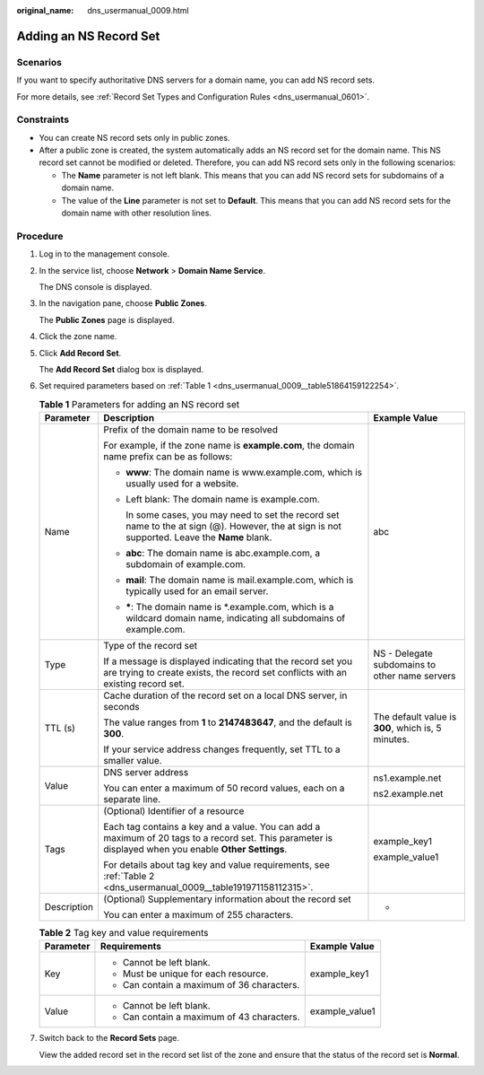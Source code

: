 :original_name: dns_usermanual_0009.html

.. _dns_usermanual_0009:

Adding an NS Record Set
=======================

Scenarios
---------

If you want to specify authoritative DNS servers for a domain name, you can add NS record sets.

For more details, see :ref:`Record Set Types and Configuration Rules <dns_usermanual_0601>`.

Constraints
-----------

-  You can create NS record sets only in public zones.
-  After a public zone is created, the system automatically adds an NS record set for the domain name. This NS record set cannot be modified or deleted. Therefore, you can add NS record sets only in the following scenarios:

   -  The **Name** parameter is not left blank. This means that you can add NS record sets for subdomains of a domain name.
   -  The value of the **Line** parameter is not set to **Default**. This means that you can add NS record sets for the domain name with other resolution lines.

**Procedure**
-------------

#. Log in to the management console.

#. In the service list, choose **Network** > **Domain Name Service**.

   The DNS console is displayed.

3. In the navigation pane, choose **Public Zones**.

   The **Public Zones** page is displayed.

4. Click the zone name.

5. Click **Add Record Set**.

   The **Add Record Set** dialog box is displayed.

6. Set required parameters based on :ref:`Table 1 <dns_usermanual_0009__table51864159122254>`.

   .. _dns_usermanual_0009__table51864159122254:

   .. table:: **Table 1** Parameters for adding an NS record set

      +-----------------------+--------------------------------------------------------------------------------------------------------------------------------------------------------+----------------------------------------------------+
      | Parameter             | Description                                                                                                                                            | Example Value                                      |
      +=======================+========================================================================================================================================================+====================================================+
      | Name                  | Prefix of the domain name to be resolved                                                                                                               | abc                                                |
      |                       |                                                                                                                                                        |                                                    |
      |                       | For example, if the zone name is **example.com**, the domain name prefix can be as follows:                                                            |                                                    |
      |                       |                                                                                                                                                        |                                                    |
      |                       | -  **www**: The domain name is www.example.com, which is usually used for a website.                                                                   |                                                    |
      |                       |                                                                                                                                                        |                                                    |
      |                       | -  Left blank: The domain name is example.com.                                                                                                         |                                                    |
      |                       |                                                                                                                                                        |                                                    |
      |                       |    In some cases, you may need to set the record set name to the at sign (@). However, the at sign is not supported. Leave the **Name** blank.         |                                                    |
      |                       |                                                                                                                                                        |                                                    |
      |                       | -  **abc**: The domain name is abc.example.com, a subdomain of example.com.                                                                            |                                                    |
      |                       |                                                                                                                                                        |                                                    |
      |                       | -  **mail**: The domain name is mail.example.com, which is typically used for an email server.                                                         |                                                    |
      |                       |                                                                                                                                                        |                                                    |
      |                       | -  **\***: The domain name is \*.example.com, which is a wildcard domain name, indicating all subdomains of example.com.                               |                                                    |
      +-----------------------+--------------------------------------------------------------------------------------------------------------------------------------------------------+----------------------------------------------------+
      | Type                  | Type of the record set                                                                                                                                 | NS - Delegate subdomains to other name servers     |
      |                       |                                                                                                                                                        |                                                    |
      |                       | If a message is displayed indicating that the record set you are trying to create exists, the record set conflicts with an existing record set.        |                                                    |
      +-----------------------+--------------------------------------------------------------------------------------------------------------------------------------------------------+----------------------------------------------------+
      | TTL (s)               | Cache duration of the record set on a local DNS server, in seconds                                                                                     | The default value is **300**, which is, 5 minutes. |
      |                       |                                                                                                                                                        |                                                    |
      |                       | The value ranges from **1** to **2147483647**, and the default is **300**.                                                                             |                                                    |
      |                       |                                                                                                                                                        |                                                    |
      |                       | If your service address changes frequently, set TTL to a smaller value.                                                                                |                                                    |
      +-----------------------+--------------------------------------------------------------------------------------------------------------------------------------------------------+----------------------------------------------------+
      | Value                 | DNS server address                                                                                                                                     | ns1.example.net                                    |
      |                       |                                                                                                                                                        |                                                    |
      |                       | You can enter a maximum of 50 record values, each on a separate line.                                                                                  | ns2.example.net                                    |
      +-----------------------+--------------------------------------------------------------------------------------------------------------------------------------------------------+----------------------------------------------------+
      | Tags                  | (Optional) Identifier of a resource                                                                                                                    | example_key1                                       |
      |                       |                                                                                                                                                        |                                                    |
      |                       | Each tag contains a key and a value. You can add a maximum of 20 tags to a record set. This parameter is displayed when you enable **Other Settings**. | example_value1                                     |
      |                       |                                                                                                                                                        |                                                    |
      |                       | For details about tag key and value requirements, see :ref:`Table 2 <dns_usermanual_0009__table191971158112315>`.                                      |                                                    |
      +-----------------------+--------------------------------------------------------------------------------------------------------------------------------------------------------+----------------------------------------------------+
      | Description           | (Optional) Supplementary information about the record set                                                                                              | -                                                  |
      |                       |                                                                                                                                                        |                                                    |
      |                       | You can enter a maximum of 255 characters.                                                                                                             |                                                    |
      +-----------------------+--------------------------------------------------------------------------------------------------------------------------------------------------------+----------------------------------------------------+

   .. _dns_usermanual_0009__table191971158112315:

   .. table:: **Table 2** Tag key and value requirements

      +-----------------------+--------------------------------------------+-----------------------+
      | Parameter             | Requirements                               | Example Value         |
      +=======================+============================================+=======================+
      | Key                   | -  Cannot be left blank.                   | example_key1          |
      |                       | -  Must be unique for each resource.       |                       |
      |                       | -  Can contain a maximum of 36 characters. |                       |
      +-----------------------+--------------------------------------------+-----------------------+
      | Value                 | -  Cannot be left blank.                   | example_value1        |
      |                       | -  Can contain a maximum of 43 characters. |                       |
      +-----------------------+--------------------------------------------+-----------------------+

7. Switch back to the **Record Sets** page.

   View the added record set in the record set list of the zone and ensure that the status of the record set is **Normal**.
